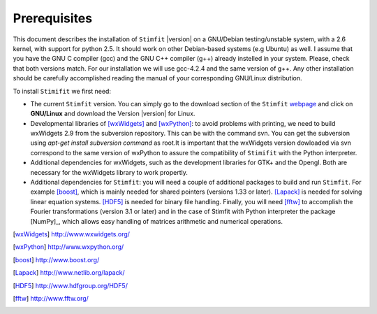 *************
Prerequisites
*************

This document describes the installation of ``Stimfit`` |version| on a GNU/Debian testing/unstable system, with a 2.6 kernel, with support for python 2.5. It should work on other Debian-based systems (e.g Ubuntu) as well. I assume that you have the GNU C compiler (gcc) and the GNU C++ compiler (g++) already instelled in your system. Please, check that both versions match. For our installation we will use gcc-4.2.4 and the same version of g++. Any other installation should be carefully accomplished reading the manual of your corresponding GNU/Linux distribution.

To install ``Stimifit`` we first need:

* The current ``Stimfit`` version. You can simply go to the download section of the ``Stimfit`` `webpage <http://www.stimfit.org/>`_ and click on **GNU/Linux**  and download the Version |version| for Linux.
* Developmental libraries of [wxWidgets]_ and [wxPython]_: to avoid problems with printing, we need to build wxWidgets 2.9 from the subversion repository. This can be with the command svn. You can get the subversion using *apt-get install subversion command* as root.It is important that the wxWidgets version dowloaded via svn correspond to the same version of wxPython to assure the compatibility of ``Stimifit`` with the Python interpreter.
* Additional dependencies for wxWidgets, such as the development libraries for GTK+ and the Opengl. Both are necessary for the wxWidgets library to work propertly.
* Additional dependencies for ``Stimfit``: you will need a couple of additional packages to build and run ``Stimfit``. For example [boost]_, which is mainly needed for shared pointers (versions 1.33 or later). [Lapack]_ is needed for solving linear equation systems. [HDF5]_ is needed for binary file handling. Finally, you will need [fftw]_ to accomplish the Fourier transformations (version 3.1 or later) and in the case of Stimfit with Python interpreter the package [NumPy]_, which allows easy handling of matrices arithmetic and numerical operations. 


.. [wxWidgets] http://www.wxwidgets.org/
.. [wxPython] http://www.wxpython.org/
.. [boost] http://www.boost.org/
.. [Lapack] http://www.netlib.org/lapack/
.. [HDF5] http://www.hdfgroup.org/HDF5/
.. [fftw] http://www.fftw.org/



